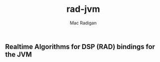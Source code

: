 #+TITLE: rad-jvm
#+AUTHOR: Mac Radigan

** Realtime  Algorithms for DSP (RAD) bindings for the JVM

 # *EOF* 
